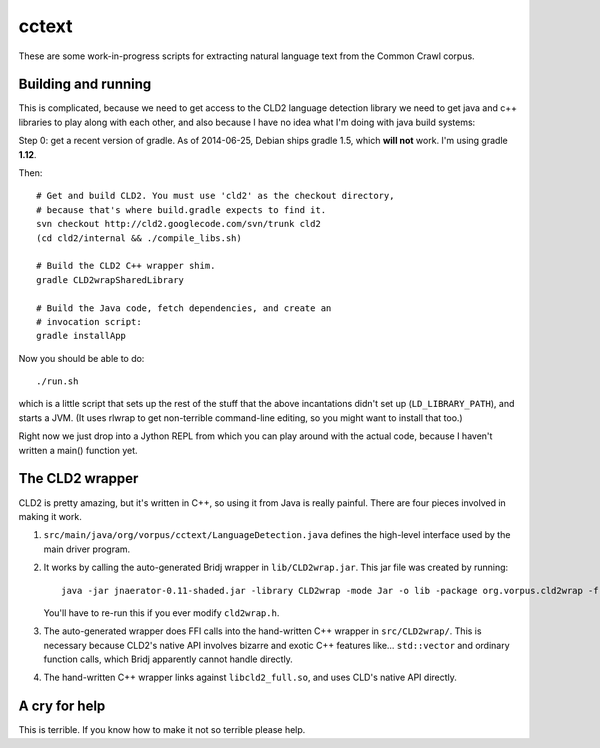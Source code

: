 cctext
======

These are some work-in-progress scripts for extracting natural
language text from the Common Crawl corpus.


Building and running
--------------------

This is complicated, because we need to get access to the CLD2
language detection library we need to get java and c++ libraries to
play along with each other, and also because I have no idea what I'm
doing with java build systems::

Step 0: get a recent version of gradle. As of 2014-06-25, Debian
ships gradle 1.5, which **will not** work. I'm using gradle **1.12**.

Then::

    # Get and build CLD2. You must use 'cld2' as the checkout directory,
    # because that's where build.gradle expects to find it.
    svn checkout http://cld2.googlecode.com/svn/trunk cld2
    (cd cld2/internal && ./compile_libs.sh)

    # Build the CLD2 C++ wrapper shim.
    gradle CLD2wrapSharedLibrary

    # Build the Java code, fetch dependencies, and create an
    # invocation script:
    gradle installApp

Now you should be able to do::

    ./run.sh

which is a little script that sets up the rest of the stuff that the
above incantations didn't set up (``LD_LIBRARY_PATH``), and starts a
JVM. (It uses rlwrap to get non-terrible command-line editing, so you
might want to install that too.)

Right now we just drop into a Jython REPL from which you can play
around with the actual code, because I haven't written a main()
function yet.


The CLD2 wrapper
----------------

CLD2 is pretty amazing, but it's written in C++, so using it from Java
is really painful. There are four pieces involved in making it work.

1. ``src/main/java/org/vorpus/cctext/LanguageDetection.java`` defines the
   high-level interface used by the main driver program.

2. It works by calling the auto-generated Bridj wrapper in
   ``lib/CLD2wrap.jar``. This jar file was created by running::

      java -jar jnaerator-0.11-shaded.jar -library CLD2wrap -mode Jar -o lib -package org.vorpus.cld2wrap -f src/CLD2wrap/headers/cld2wrap.h

   You'll have to re-run this if you ever modify ``cld2wrap.h``.

3. The auto-generated wrapper does FFI calls into the hand-written C++
   wrapper in ``src/CLD2wrap/``. This is necessary because CLD2's
   native API involves bizarre and exotic C++ features
   like... ``std::vector`` and ordinary function calls, which Bridj
   apparently cannot handle directly.

4. The hand-written C++ wrapper links against ``libcld2_full.so``, and
   uses CLD's native API directly.


A cry for help
--------------

This is terrible. If you know how to make it not so terrible please help.
